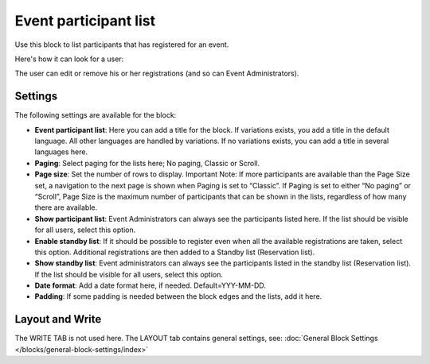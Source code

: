 Event participant list
==========================

Use this block to list participants that has registered for an event.

Here's how it can look for a user:

.. image:: register-for-event-3.png

The user can edit or remove his or her registrations (and so can Event Administrators).

Settings
*********
The following settings are available for the block:

.. image:: events-participant-settings-v75.png

+ **Event participant list**: Here you can add a title for the block. If variations exists, you add a title in the default language. All other languages are handled by variations. If no variations exists, you can add a title in several languages here.
+ **Paging**: Select paging for the lists here; No paging, Classic or Scroll.
+ **Page size**: Set the number of rows to display. Important Note: If more participants are available than the Page Size set, a navigation to the next page is shown when Paging is set to “Classic”. If Paging is set to either “No paging” or “Scroll”, Page Size is the maximum number of participants that can be shown in the lists, regardless of how many there are available.
+ **Show participant list**: Event Administrators can always see the participants listed here. If the list should be visible for all users, select this option.
+ **Enable standby list**: If it should be possible to register even when all the available registrations are taken, select this option. Additional registrations are then added to a Standby list (Reservation list).
+ **Show standby list**: Event administrators can always see the participants listed in the standby list (Reservation list). If the list should be visible for all users, select this option.
+ **Date format**: Add a date format here, if needed. Default=YYY-MM-DD.
+ **Padding**: If some padding is needed between the block edges and the lists, add it here.

Layout and Write
*********************
The WRITE TAB is not used here. The LAYOUT tab contains general settings, see: :doc:`General Block Settings </blocks/general-block-settings/index>`




